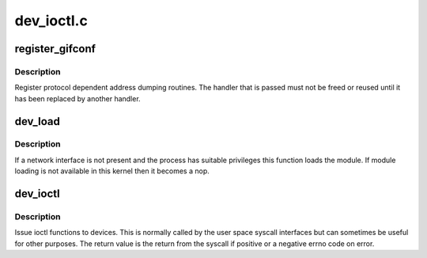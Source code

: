 .. -*- coding: utf-8; mode: rst -*-

===========
dev_ioctl.c
===========


.. _`register_gifconf`:

register_gifconf
================

.. c:function:: int register_gifconf (unsigned int family, gifconf_func_t *gifconf)

    register a SIOCGIF handler

    :param unsigned int family:
        Address family

    :param gifconf_func_t \*gifconf:
        Function handler



.. _`register_gifconf.description`:

Description
-----------

Register protocol dependent address dumping routines. The handler
that is passed must not be freed or reused until it has been replaced
by another handler.



.. _`dev_load`:

dev_load
========

.. c:function:: void dev_load (struct net *net, const char *name)

    load a network module

    :param struct net \*net:
        the applicable net namespace

    :param const char \*name:
        name of interface



.. _`dev_load.description`:

Description
-----------

If a network interface is not present and the process has suitable
privileges this function loads the module. If module loading is not
available in this kernel then it becomes a nop.



.. _`dev_ioctl`:

dev_ioctl
=========

.. c:function:: int dev_ioctl (struct net *net, unsigned int cmd, void __user *arg)

    network device ioctl

    :param struct net \*net:
        the applicable net namespace

    :param unsigned int cmd:
        command to issue

    :param void __user \*arg:
        pointer to a struct ifreq in user space



.. _`dev_ioctl.description`:

Description
-----------

Issue ioctl functions to devices. This is normally called by the
user space syscall interfaces but can sometimes be useful for
other purposes. The return value is the return from the syscall if
positive or a negative errno code on error.

